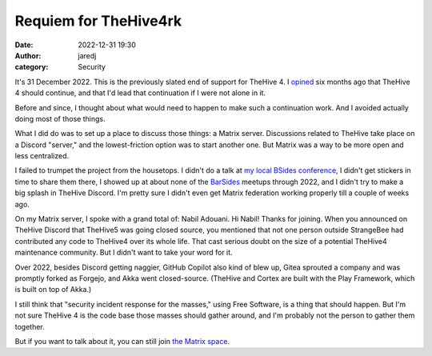 Requiem for TheHive4rk
######################
:date: 2022-12-31 19:30
:author: jaredj
:category: Security

It's 31 December 2022. This is the previously slated end of support
for TheHive 4. I `opined`_ six months ago that TheHive 4 should
continue, and that I'd lead that continuation if I were not alone in
it.

.. _opined: fork-thehive-4.html

Before and since, I thought about what would need to happen to make
such a continuation work. And I avoided actually doing most of those
things.

What I did do was to set up a place to discuss those things: a Matrix
server. Discussions related to TheHive take place on a Discord
"server," and the lowest-friction option was to start another one.
But Matrix was a way to be more open and less centralized.

I failed to trumpet the project from the housetops. I didn't do a talk
at `my local BSides conference`_, I didn't get stickers in time to
share them there, I showed up at about none of the `BarSides`_ meetups
through 2022, and I didn't try to make a big splash in TheHive
Discord. I'm pretty sure I didn't even get Matrix federation working
properly till a couple of weeks ago.

.. _`my local BSides conference`: https://www.bsidespgh.com/
.. _BarSides: https://barsides.com/

On my Matrix server, I spoke with a grand total of: Nabil Adouani. Hi
Nabil! Thanks for joining. When you announced on TheHive Discord that
TheHive5 was going closed source, you mentioned that not one person
outside StrangeBee had contributed any code to TheHive4 over its whole
life. That cast serious doubt on the size of a potential TheHive4
maintenance community. But I didn't want to take your word for it.

Over 2022, besides Discord getting naggier, GitHub Copilot also kind
of blew up, Gitea sprouted a company and was promptly forked as
Forgejo, and Akka went closed-source. (TheHive and Cortex are built
with the Play Framework, which is built on top of Akka.)

I still think that "security incident response for the masses," using
Free Software, is a thing that should happen. But I'm not sure TheHive
4 is the code base those masses should gather around, and I'm probably
not the person to gather them together.

But if you want to talk about it, you can still join `the Matrix space
<https://matrix.to/#/#thehive4rk:lurk.agrue.info>`_.
